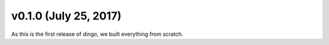 v0.1.0 (July 25, 2017)
++++++++++++++++++++++++++

As this is the first release of dingo, we built everything from scratch.


